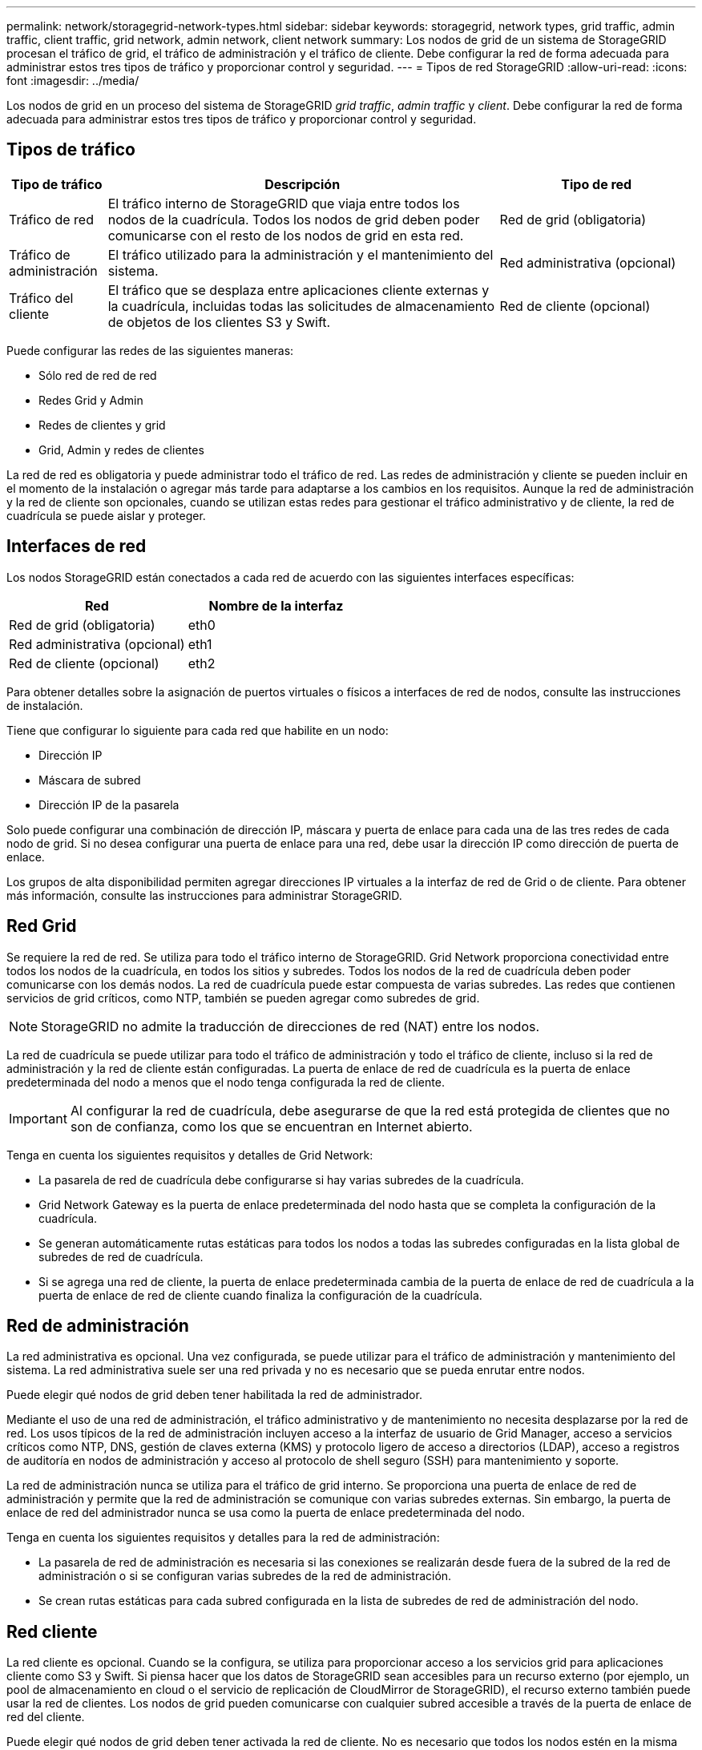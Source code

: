 ---
permalink: network/storagegrid-network-types.html 
sidebar: sidebar 
keywords: storagegrid, network types, grid traffic, admin traffic, client traffic, grid network, admin network, client network 
summary: Los nodos de grid de un sistema de StorageGRID procesan el tráfico de grid, el tráfico de administración y el tráfico de cliente. Debe configurar la red de forma adecuada para administrar estos tres tipos de tráfico y proporcionar control y seguridad. 
---
= Tipos de red StorageGRID
:allow-uri-read: 
:icons: font
:imagesdir: ../media/


[role="lead"]
Los nodos de grid en un proceso del sistema de StorageGRID _grid traffic_, _admin traffic_ y _client_. Debe configurar la red de forma adecuada para administrar estos tres tipos de tráfico y proporcionar control y seguridad.



== Tipos de tráfico

[cols="1a,4a,2a"]
|===
| Tipo de tráfico | Descripción | Tipo de red 


 a| 
Tráfico de red
 a| 
El tráfico interno de StorageGRID que viaja entre todos los nodos de la cuadrícula. Todos los nodos de grid deben poder comunicarse con el resto de los nodos de grid en esta red.
 a| 
Red de grid (obligatoria)



 a| 
Tráfico de administración
 a| 
El tráfico utilizado para la administración y el mantenimiento del sistema.
 a| 
Red administrativa (opcional)



 a| 
Tráfico del cliente
 a| 
El tráfico que se desplaza entre aplicaciones cliente externas y la cuadrícula, incluidas todas las solicitudes de almacenamiento de objetos de los clientes S3 y Swift.
 a| 
Red de cliente (opcional)

|===
Puede configurar las redes de las siguientes maneras:

* Sólo red de red de red
* Redes Grid y Admin
* Redes de clientes y grid
* Grid, Admin y redes de clientes


La red de red es obligatoria y puede administrar todo el tráfico de red. Las redes de administración y cliente se pueden incluir en el momento de la instalación o agregar más tarde para adaptarse a los cambios en los requisitos. Aunque la red de administración y la red de cliente son opcionales, cuando se utilizan estas redes para gestionar el tráfico administrativo y de cliente, la red de cuadrícula se puede aislar y proteger.



== Interfaces de red

Los nodos StorageGRID están conectados a cada red de acuerdo con las siguientes interfaces específicas:

|===
| Red | Nombre de la interfaz 


 a| 
Red de grid (obligatoria)
 a| 
eth0



 a| 
Red administrativa (opcional)
 a| 
eth1



 a| 
Red de cliente (opcional)
 a| 
eth2

|===
Para obtener detalles sobre la asignación de puertos virtuales o físicos a interfaces de red de nodos, consulte las instrucciones de instalación.

Tiene que configurar lo siguiente para cada red que habilite en un nodo:

* Dirección IP
* Máscara de subred
* Dirección IP de la pasarela


Solo puede configurar una combinación de dirección IP, máscara y puerta de enlace para cada una de las tres redes de cada nodo de grid. Si no desea configurar una puerta de enlace para una red, debe usar la dirección IP como dirección de puerta de enlace.

Los grupos de alta disponibilidad permiten agregar direcciones IP virtuales a la interfaz de red de Grid o de cliente. Para obtener más información, consulte las instrucciones para administrar StorageGRID.



== Red Grid

Se requiere la red de red. Se utiliza para todo el tráfico interno de StorageGRID. Grid Network proporciona conectividad entre todos los nodos de la cuadrícula, en todos los sitios y subredes. Todos los nodos de la red de cuadrícula deben poder comunicarse con los demás nodos. La red de cuadrícula puede estar compuesta de varias subredes. Las redes que contienen servicios de grid críticos, como NTP, también se pueden agregar como subredes de grid.


NOTE: StorageGRID no admite la traducción de direcciones de red (NAT) entre los nodos.

La red de cuadrícula se puede utilizar para todo el tráfico de administración y todo el tráfico de cliente, incluso si la red de administración y la red de cliente están configuradas. La puerta de enlace de red de cuadrícula es la puerta de enlace predeterminada del nodo a menos que el nodo tenga configurada la red de cliente.


IMPORTANT: Al configurar la red de cuadrícula, debe asegurarse de que la red está protegida de clientes que no son de confianza, como los que se encuentran en Internet abierto.

Tenga en cuenta los siguientes requisitos y detalles de Grid Network:

* La pasarela de red de cuadrícula debe configurarse si hay varias subredes de la cuadrícula.
* Grid Network Gateway es la puerta de enlace predeterminada del nodo hasta que se completa la configuración de la cuadrícula.
* Se generan automáticamente rutas estáticas para todos los nodos a todas las subredes configuradas en la lista global de subredes de red de cuadrícula.
* Si se agrega una red de cliente, la puerta de enlace predeterminada cambia de la puerta de enlace de red de cuadrícula a la puerta de enlace de red de cliente cuando finaliza la configuración de la cuadrícula.




== Red de administración

La red administrativa es opcional. Una vez configurada, se puede utilizar para el tráfico de administración y mantenimiento del sistema. La red administrativa suele ser una red privada y no es necesario que se pueda enrutar entre nodos.

Puede elegir qué nodos de grid deben tener habilitada la red de administrador.

Mediante el uso de una red de administración, el tráfico administrativo y de mantenimiento no necesita desplazarse por la red de red. Los usos típicos de la red de administración incluyen acceso a la interfaz de usuario de Grid Manager, acceso a servicios críticos como NTP, DNS, gestión de claves externa (KMS) y protocolo ligero de acceso a directorios (LDAP), acceso a registros de auditoría en nodos de administración y acceso al protocolo de shell seguro (SSH) para mantenimiento y soporte.

La red de administración nunca se utiliza para el tráfico de grid interno. Se proporciona una puerta de enlace de red de administración y permite que la red de administración se comunique con varias subredes externas. Sin embargo, la puerta de enlace de red del administrador nunca se usa como la puerta de enlace predeterminada del nodo.

Tenga en cuenta los siguientes requisitos y detalles para la red de administración:

* La pasarela de red de administración es necesaria si las conexiones se realizarán desde fuera de la subred de la red de administración o si se configuran varias subredes de la red de administración.
* Se crean rutas estáticas para cada subred configurada en la lista de subredes de red de administración del nodo.




== Red cliente

La red cliente es opcional. Cuando se la configura, se utiliza para proporcionar acceso a los servicios grid para aplicaciones cliente como S3 y Swift. Si piensa hacer que los datos de StorageGRID sean accesibles para un recurso externo (por ejemplo, un pool de almacenamiento en cloud o el servicio de replicación de CloudMirror de StorageGRID), el recurso externo también puede usar la red de clientes. Los nodos de grid pueden comunicarse con cualquier subred accesible a través de la puerta de enlace de red del cliente.

Puede elegir qué nodos de grid deben tener activada la red de cliente. No es necesario que todos los nodos estén en la misma red de cliente y los nodos nunca se comunicarán entre sí a través de la red de cliente. La red de cliente no se pone en funcionamiento hasta que se completa la instalación de la red.

Para mayor seguridad, puede especificar que la interfaz de red de cliente de un nodo no sea de confianza, de modo que la red de cliente sea más restrictiva de la que se permitan las conexiones. Si la interfaz de red de cliente de un nodo no es de confianza, la interfaz acepta conexiones salientes como las que utiliza la replicación de CloudMirror, pero solo acepta conexiones entrantes en puertos que se han configurado explícitamente como extremos de equilibrador de carga. Para obtener más información acerca de la función Red cliente no confiable y el servicio equilibrador de carga, consulte las instrucciones para administrar StorageGRID.

Cuando utiliza una red cliente, no es necesario que el tráfico de cliente se desplace por la red de red de red. El tráfico de red de cuadrícula puede separarse en una red segura que no se puede enrutar. Los siguientes tipos de nodo se configuran con frecuencia con una red de cliente:

* Nodos de puerta de enlace, debido a que estos nodos proporcionan acceso al servicio de equilibrado de carga de StorageGRID y acceso de clientes S3 y Swift a la grid.
* Nodos de almacenamiento, ya que estos nodos proporcionan acceso a los protocolos S3 y Swift, así como a los pools de almacenamiento en cloud y al servicio de replicación de CloudMirror.
* Los nodos de administración, para garantizar que los usuarios inquilinos se puedan conectar al Administrador de inquilinos sin tener que utilizar la red de administración.


Tenga en cuenta lo siguiente para la red de cliente:

* La puerta de enlace de red de cliente es necesaria si la red de cliente está configurada.
* La puerta de enlace de red de cliente se convierte en la ruta predeterminada para el nodo de la cuadrícula cuando finaliza la configuración de la cuadrícula.


.Información relacionada
link:networking-requirements-and-guidelines.html["Directrices y requisitos de red"]

link:../admin/index.html["Administre StorageGRID"]

link:../sg100-1000/index.html["SG100  servicios de aplicaciones SG1000"]

link:../sg6000/index.html["Dispositivos de almacenamiento SG6000"]

link:../sg5700/index.html["Dispositivos de almacenamiento SG5700"]

link:../rhel/index.html["Instale Red Hat Enterprise Linux o CentOS"]

link:../ubuntu/index.html["Instalar Ubuntu o Debian"]

link:../vmware/index.html["Instale VMware"]
